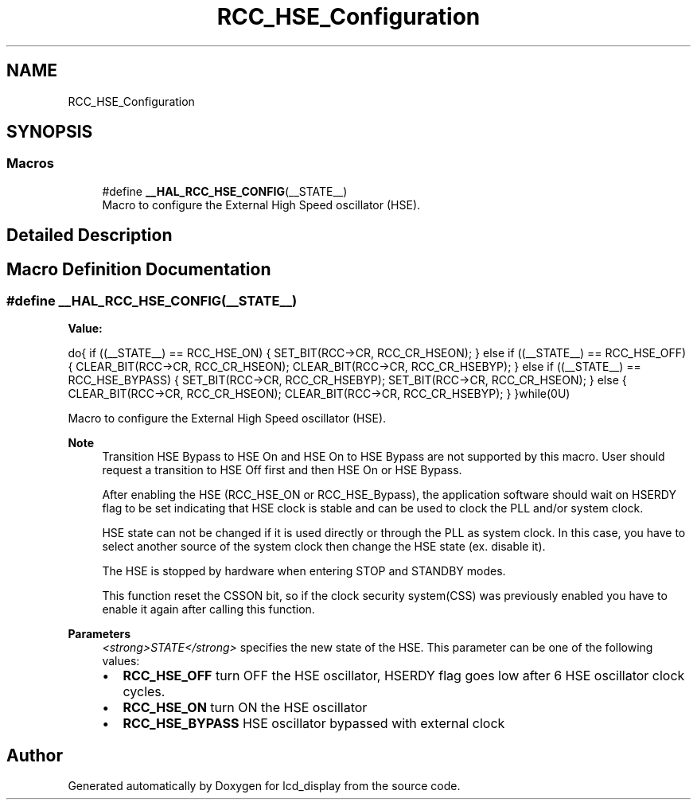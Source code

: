 .TH "RCC_HSE_Configuration" 3 "Thu Oct 29 2020" "lcd_display" \" -*- nroff -*-
.ad l
.nh
.SH NAME
RCC_HSE_Configuration
.SH SYNOPSIS
.br
.PP
.SS "Macros"

.in +1c
.ti -1c
.RI "#define \fB__HAL_RCC_HSE_CONFIG\fP(__STATE__)"
.br
.RI "Macro to configure the External High Speed oscillator (HSE)\&. "
.in -1c
.SH "Detailed Description"
.PP 

.SH "Macro Definition Documentation"
.PP 
.SS "#define __HAL_RCC_HSE_CONFIG(__STATE__)"
\fBValue:\fP
.PP
.nf
do{                                                     \
                      if ((__STATE__) == RCC_HSE_ON)                        \
                      {                                                     \
                        SET_BIT(RCC->CR, RCC_CR_HSEON);                     \
                      }                                                     \
                      else if ((__STATE__) == RCC_HSE_OFF)                  \
                      {                                                     \
                        CLEAR_BIT(RCC->CR, RCC_CR_HSEON);                   \
                        CLEAR_BIT(RCC->CR, RCC_CR_HSEBYP);                  \
                      }                                                     \
                      else if ((__STATE__) == RCC_HSE_BYPASS)               \
                      {                                                     \
                        SET_BIT(RCC->CR, RCC_CR_HSEBYP);                    \
                        SET_BIT(RCC->CR, RCC_CR_HSEON);                     \
                      }                                                     \
                      else                                                  \
                      {                                                     \
                        CLEAR_BIT(RCC->CR, RCC_CR_HSEON);                   \
                        CLEAR_BIT(RCC->CR, RCC_CR_HSEBYP);                  \
                      }                                                     \
                    }while(0U)
.fi
.PP
Macro to configure the External High Speed oscillator (HSE)\&. 
.PP
\fBNote\fP
.RS 4
Transition HSE Bypass to HSE On and HSE On to HSE Bypass are not supported by this macro\&. User should request a transition to HSE Off first and then HSE On or HSE Bypass\&. 
.PP
After enabling the HSE (RCC_HSE_ON or RCC_HSE_Bypass), the application software should wait on HSERDY flag to be set indicating that HSE clock is stable and can be used to clock the PLL and/or system clock\&. 
.PP
HSE state can not be changed if it is used directly or through the PLL as system clock\&. In this case, you have to select another source of the system clock then change the HSE state (ex\&. disable it)\&. 
.PP
The HSE is stopped by hardware when entering STOP and STANDBY modes\&. 
.PP
This function reset the CSSON bit, so if the clock security system(CSS) was previously enabled you have to enable it again after calling this function\&. 
.RE
.PP
\fBParameters\fP
.RS 4
\fI<strong>STATE</strong>\fP specifies the new state of the HSE\&. This parameter can be one of the following values: 
.PD 0

.IP "\(bu" 2
\fBRCC_HSE_OFF\fP turn OFF the HSE oscillator, HSERDY flag goes low after 6 HSE oscillator clock cycles\&. 
.IP "\(bu" 2
\fBRCC_HSE_ON\fP turn ON the HSE oscillator 
.IP "\(bu" 2
\fBRCC_HSE_BYPASS\fP HSE oscillator bypassed with external clock 
.PP
.RE
.PP

.SH "Author"
.PP 
Generated automatically by Doxygen for lcd_display from the source code\&.
